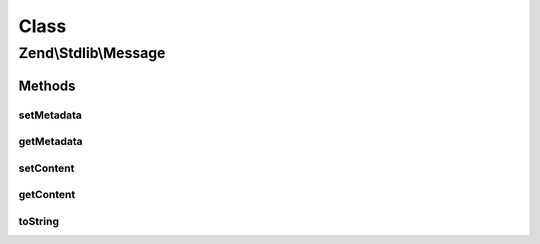 .. Stdlib/Message.php generated using docpx on 01/30/13 03:02pm


Class
*****

Zend\\Stdlib\\Message
=====================

Methods
-------

setMetadata
+++++++++++

.. function:: setMetadata()


    Set message metadata
    
    Non-destructive setting of message metadata; always adds to the metadata, never overwrites
    the entire metadata container.

    :param string|int|array|Traversable: 
    :param mixed: 

    :throws Exception\InvalidArgumentException: 

    :rtype: Message 



getMetadata
+++++++++++

.. function:: getMetadata()


    Retrieve all metadata or a single metadatum as specified by key

    :param null|string|int: 
    :param null|mixed: 

    :throws Exception\InvalidArgumentException: 

    :rtype: mixed 



setContent
++++++++++

.. function:: setContent()


    Set message content

    :param mixed: 

    :rtype: Message 



getContent
++++++++++

.. function:: getContent()


    Get message content

    :rtype: mixed 



toString
++++++++

.. function:: toString()


    @return string



